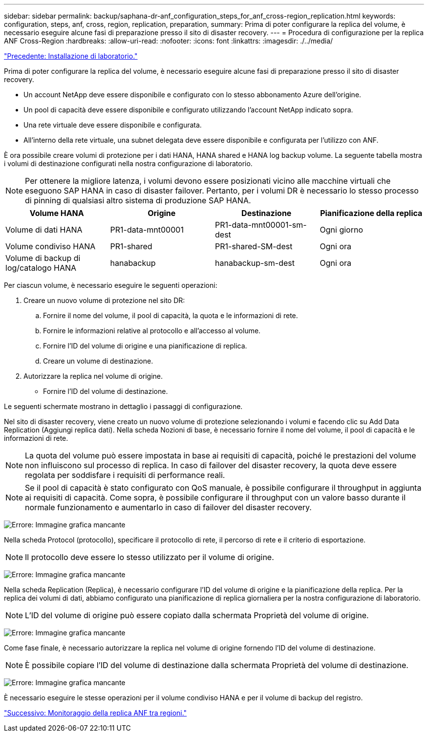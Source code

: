---
sidebar: sidebar 
permalink: backup/saphana-dr-anf_configuration_steps_for_anf_cross-region_replication.html 
keywords: configuration, steps, anf, cross, region, replication, preparation, 
summary: Prima di poter configurare la replica del volume, è necessario eseguire alcune fasi di preparazione presso il sito di disaster recovery. 
---
= Procedura di configurazione per la replica ANF Cross-Region
:hardbreaks:
:allow-uri-read: 
:nofooter: 
:icons: font
:linkattrs: 
:imagesdir: ./../media/


link:saphana-dr-anf_lab_setup.html["Precedente: Installazione di laboratorio."]

Prima di poter configurare la replica del volume, è necessario eseguire alcune fasi di preparazione presso il sito di disaster recovery.

* Un account NetApp deve essere disponibile e configurato con lo stesso abbonamento Azure dell'origine.
* Un pool di capacità deve essere disponibile e configurato utilizzando l'account NetApp indicato sopra.
* Una rete virtuale deve essere disponibile e configurata.
* All'interno della rete virtuale, una subnet delegata deve essere disponibile e configurata per l'utilizzo con ANF.


È ora possibile creare volumi di protezione per i dati HANA, HANA shared e HANA log backup volume. La seguente tabella mostra i volumi di destinazione configurati nella nostra configurazione di laboratorio.


NOTE: Per ottenere la migliore latenza, i volumi devono essere posizionati vicino alle macchine virtuali che eseguono SAP HANA in caso di disaster failover. Pertanto, per i volumi DR è necessario lo stesso processo di pinning di qualsiasi altro sistema di produzione SAP HANA.

|===
| Volume HANA | Origine | Destinazione | Pianificazione della replica 


| Volume di dati HANA | PR1-data-mnt00001 | PR1-data-mnt00001-sm-dest | Ogni giorno 


| Volume condiviso HANA | PR1-shared | PR1-shared-SM-dest | Ogni ora 


| Volume di backup di log/catalogo HANA | hanabackup | hanabackup-sm-dest | Ogni ora 
|===
Per ciascun volume, è necessario eseguire le seguenti operazioni:

. Creare un nuovo volume di protezione nel sito DR:
+
.. Fornire il nome del volume, il pool di capacità, la quota e le informazioni di rete.
.. Fornire le informazioni relative al protocollo e all'accesso al volume.
.. Fornire l'ID del volume di origine e una pianificazione di replica.
.. Creare un volume di destinazione.


. Autorizzare la replica nel volume di origine.
+
** Fornire l'ID del volume di destinazione.




Le seguenti schermate mostrano in dettaglio i passaggi di configurazione.

Nel sito di disaster recovery, viene creato un nuovo volume di protezione selezionando i volumi e facendo clic su Add Data Replication (Aggiungi replica dati). Nella scheda Nozioni di base, è necessario fornire il nome del volume, il pool di capacità e le informazioni di rete.


NOTE: La quota del volume può essere impostata in base ai requisiti di capacità, poiché le prestazioni del volume non influiscono sul processo di replica. In caso di failover del disaster recovery, la quota deve essere regolata per soddisfare i requisiti di performance reali.


NOTE: Se il pool di capacità è stato configurato con QoS manuale, è possibile configurare il throughput in aggiunta ai requisiti di capacità. Come sopra, è possibile configurare il throughput con un valore basso durante il normale funzionamento e aumentarlo in caso di failover del disaster recovery.

image:saphana-dr-anf_image10.png["Errore: Immagine grafica mancante"]

Nella scheda Protocol (protocollo), specificare il protocollo di rete, il percorso di rete e il criterio di esportazione.


NOTE: Il protocollo deve essere lo stesso utilizzato per il volume di origine.

image:saphana-dr-anf_image11.png["Errore: Immagine grafica mancante"]

Nella scheda Replication (Replica), è necessario configurare l'ID del volume di origine e la pianificazione della replica. Per la replica dei volumi di dati, abbiamo configurato una pianificazione di replica giornaliera per la nostra configurazione di laboratorio.


NOTE: L'ID del volume di origine può essere copiato dalla schermata Proprietà del volume di origine.

image:saphana-dr-anf_image12.png["Errore: Immagine grafica mancante"]

Come fase finale, è necessario autorizzare la replica nel volume di origine fornendo l'ID del volume di destinazione.


NOTE: È possibile copiare l'ID del volume di destinazione dalla schermata Proprietà del volume di destinazione.

image:saphana-dr-anf_image13.png["Errore: Immagine grafica mancante"]

È necessario eseguire le stesse operazioni per il volume condiviso HANA e per il volume di backup del registro.

link:saphana-dr-anf_monitoring_anf_cross-region_replication.html["Successivo: Monitoraggio della replica ANF tra regioni."]
